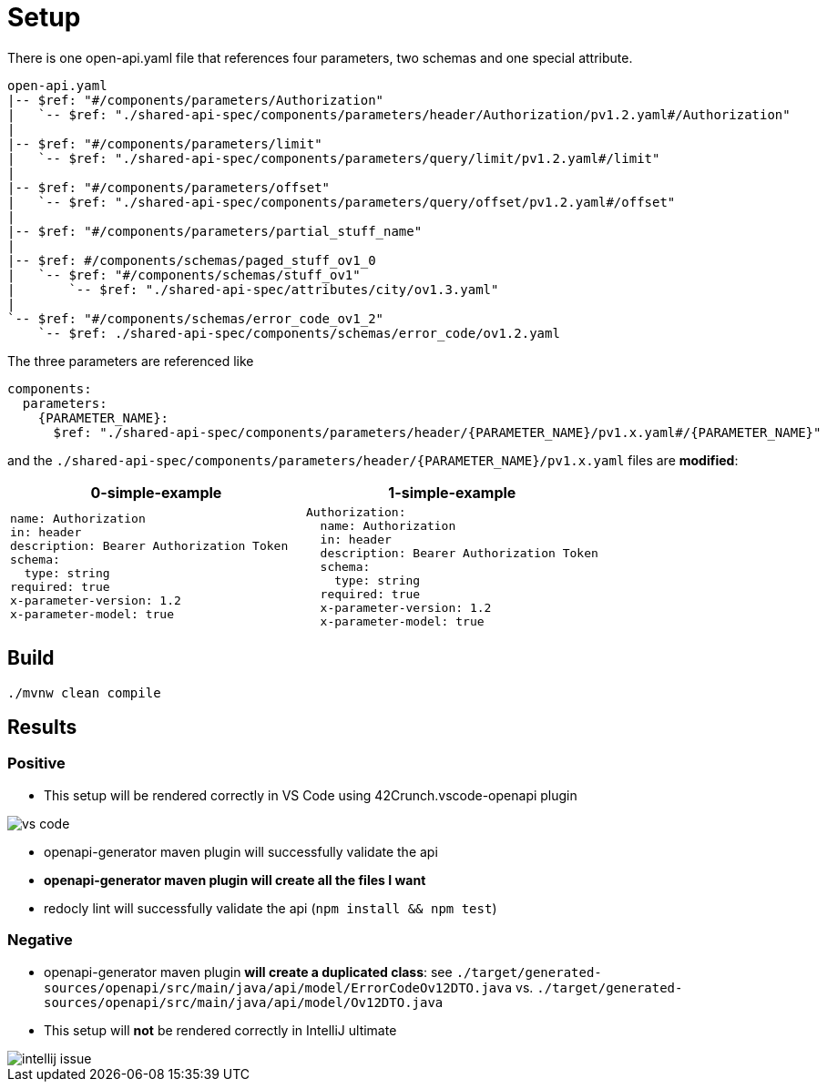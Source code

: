 = Setup

There is one open-api.yaml file that references four parameters, two schemas and one special attribute.

[source]
----
open-api.yaml
|-- $ref: "#/components/parameters/Authorization"
|   `-- $ref: "./shared-api-spec/components/parameters/header/Authorization/pv1.2.yaml#/Authorization"
|
|-- $ref: "#/components/parameters/limit"
|   `-- $ref: "./shared-api-spec/components/parameters/query/limit/pv1.2.yaml#/limit"
|
|-- $ref: "#/components/parameters/offset"
|   `-- $ref: "./shared-api-spec/components/parameters/query/offset/pv1.2.yaml#/offset"
|
|-- $ref: "#/components/parameters/partial_stuff_name"
|
|-- $ref: #/components/schemas/paged_stuff_ov1_0
|   `-- $ref: "#/components/schemas/stuff_ov1"
|       `-- $ref: "./shared-api-spec/attributes/city/ov1.3.yaml"
|
`-- $ref: "#/components/schemas/error_code_ov1_2"
    `-- $ref: ./shared-api-spec/components/schemas/error_code/ov1.2.yaml
----

The three parameters are referenced like

[source,yaml]
----
components:
  parameters:
    {PARAMETER_NAME}:
      $ref: "./shared-api-spec/components/parameters/header/{PARAMETER_NAME}/pv1.x.yaml#/{PARAMETER_NAME}"
----

and the `./shared-api-spec/components/parameters/header/{PARAMETER_NAME}/pv1.x.yaml` files are *modified*:

[cols="1a,1a"]
|===
|0-simple-example |1-simple-example

|[source,yaml]
----
name: Authorization
in: header
description: Bearer Authorization Token
schema:
  type: string
required: true
x-parameter-version: 1.2
x-parameter-model: true
----
|[source,yaml]
----
Authorization:
  name: Authorization
  in: header
  description: Bearer Authorization Token
  schema:
    type: string
  required: true
  x-parameter-version: 1.2
  x-parameter-model: true
----
|===



== Build

[source,bash]
----
./mvnw clean compile
----

== Results

=== Positive

* This setup will be rendered correctly in VS Code using 42Crunch.vscode-openapi plugin

image::vs-code.jpg[]

* openapi-generator maven plugin will successfully validate the api
* *openapi-generator maven plugin will create all the files I want*
* redocly lint will successfully validate the api (`npm install && npm test`)

=== Negative

* openapi-generator maven plugin *will create a duplicated class*:
see `./target/generated-sources/openapi/src/main/java/api/model/ErrorCodeOv12DTO.java`
vs. `./target/generated-sources/openapi/src/main/java/api/model/Ov12DTO.java`
* This setup will *not* be rendered correctly in IntelliJ ultimate +

image::intellij-issue.jpg[]
